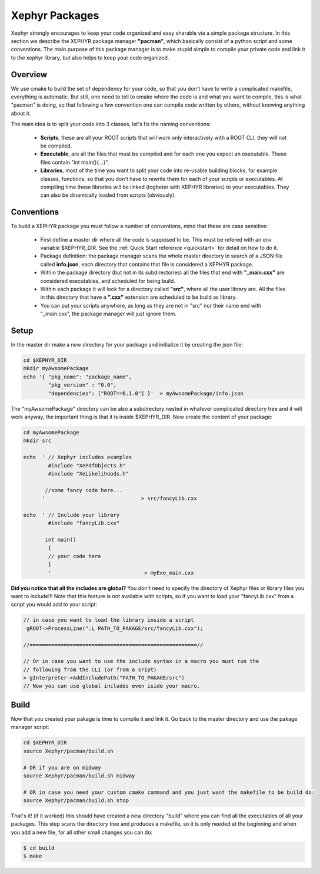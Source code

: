 .. _packages:

Xephyr Packages
===============

Xephyr strongly encourages to keep your code organized and easy sharable via a simple package structure. In this section 
we describe the XEPHYR package manager **"pacman"**, which basically consist of a python script and some conventions.
The main purpose of this package manager is to make stupid simple to compile your private code and link it to the 
xephyr library, but also helps to keep your code organized.

Overview
--------

We use cmake to build the set of dependency for your code, so that you don't have to write a complicated makefile, everything is automatic.
But still, one need to tell to cmake where the code is and what you want to compile, this is what "pacman" is doing, so that following a 
few convention one can compile code written by others, without knowing anything about it.

The main idea is to split your code into 3 classes, let's fix the naming conventions: 

 - **Scripts**, these are all your ROOT scripts that will work only interactively with a ROOT CLI, they will not be compiled.
 - **Executable**, are all the files that must be compiled and for each one you expect an executable. These files contain "int main(){...}".
 - **Libraries**, most of the time you want to split your code into re-usable building blocks, for example classes, functions, so that you don't have to rewrite them 
   for each of your scripts or executables. At compiling time these libraries will be linked (togheter with XEPHYR libraries) to your executables. They can also be dinamically loaded from scripts (obviously).


Conventions
-----------

To build a XEPHYR package you must follow a number of conventions, mind that these are case sensitive:

  - First define a master dir where all the code is supposed to be. This must be refered with an env variable $XEPHYR_DIR. See the :ref:`Quick Start reference <quickstart>` for detail on how to do it.
  - Package definition: the package manager scans the whole master directory in search of a JSON file called **info.json**, each directory that contains that file is considered a XEPHYR package.
  - Within the package directory (but not in its subdirectories) all the files that end with **"_main.cxx"** are considered executables, and scheduled for being build.
  - Within each package it will look for a directory called **"src"**, where all the user library are. All the files in this directory that have a **".cxx"** extension are scheduled to be build as library.
  - You can put your scripts anywhere, as long as they are not in "src" nor their name end with "_main.cxx", the package manager will just ignore them.


Setup
-----

In the master dir make a new directory for your package and initialize it by creating the json file:

.. code-block:: bash
        
        cd $XEPHYR_DIR
        mkdir myAwsomePackage
        echo '{ "pkg_name": "package_name", 
		"pkg_version" : "0.0", 
		"dependencies": ["ROOT==6.1.0"] }'  > myAwsomePackage/info.json 

The "myAwsomePackage" directory can be also a subdirectory nested in whatever complicated directory tree and it will work anyway, 
the important thing is that it is inside $XEPHYR_DIR. Now create the content of your package:

.. code-block:: bash

	cd myAwsomePackage
	mkdir src

	echo  ' // Xephyr includes examples 
		#include "XePdfObjects.h"
		#include "XeLikelihoods.h"

	       //some fancy code here... 
	      '                               > src/fancyLib.cxx

	echo  ' // Include your library
		#include "fancyLib.cxx"
		
	       int main()
		{
		// your code here
		}
		'                              > myExe_main.cxx
 

**Did you notice that all the includes are global?**  You don't need to specify the directory of Xephyr files or library files you want to include!!!
Note that this feature is not available with scripts, so if you want to load your "fancyLib.cxx" from a script you would add to your script:

.. code-block:: c++

	// in case you want to load the library inside a script
	 gROOT->ProcessLine(".L PATH_TO_PAKAGE/src/fancyLib.cxx");
	
	//======================================================//
	
	// Or in case you want to use the include syntax in a macro you must run the 
        // following from the CLI (or from a sript)
	> gInterpreter->AddIncludePath("PATH_TO_PAKAGE/src")
	// Now you can use global includes even iside your macro.
	



Build
------

Now that you created your pakage is time to compile it and link it. Go back to the master directory and use the pakage manager script:

.. code-block:: bash

        cd $XEPHYR_DIR
        source Xephyr/pacman/build.sh
        
        # OR if you are on midway
	source Xephyr/pacman/build.sh midway
        
        # OR in case you need your custom cmake command and you just want the makefile to be build do:
        source Xephyr/pacman/build.sh stop


That's it! (if it worked) this should have created a new directory "build" where you can find all the executables of all your packages.
This step scans the directory tree and produces a makefile, so it is only needed at the beginning and when you add a new file, 
for all other small changes you can do:

.. code-block:: bash

       $ cd build
       $ make




        
